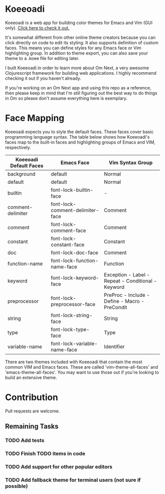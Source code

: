 * Koeeoadi

  Koeeoadi is a web app for building color themes for Emacs and Vim
  (GUI only).  [[http://thescratchcastle.com/koeeoadi][Click here to check it out.]]

#+NAME:   fig:koeeoadi-preview
[[./koeeoadi.png]]

  It's somewhat different from other online theme creators because you
  can click directly on code to edit its styling.  It also supports
  definition of custom faces.  This means you can define styles for
  any Emacs face or Vim highlighting group.  In addition to theme
  export, you can also save your theme to a .koee file for editing
  later.

  I built Koeeoadi in order to learn more about Om Next, a very
  awesome Clojurescript framework for building web applications.  I
  highly recommend checking it out if you haven't already.

  If you're working on an Om Next app and using this repo as a reference,
  then please keep in mind that I'm still figuring out the best way to
  do things in Om so please don't assume everything here is exemplary.

* Face Mapping

Koeeoadi expects you to style the default faces.  These faces cover
basic programming language syntax.  The table below shows how
Koeeoadi's faces map to the built-in faces and highlighting groups of
Emacs and VIM, respectively.

| Koeeoadi Default Faces | Emacs Face                       | Vim Syntax Group                                   |
|------------------------+----------------------------------+----------------------------------------------------|
| background             | default                          | Normal                                             |
| default                | default                          | Normal                                             |
| builtin                | font-lock-builtin-face           | -                                                  |
| comment-delimiter      | font-lock-comment-delimiter-face | Comment                                            |
| comment                | font-lock-comment-face           | Comment                                            |
| constant               | font-lock-constant-face          | Constant                                           |
| doc                    | font-lock-doc-face               | Comment                                            |
| function-name          | font-lock-function-name-face     | Function                                           |
| keyword                | font-lock-keyword-face           | Exception - Label - Repeat - Conditional - Keyword |
| preprocessor           | font-lock-preprocessor-face      | PreProc - Include - Define - Macro - PreCondit     |
| string                 | font-lock-string-face            | String                                             |
| type                   | font-lock-type-face              | Type                                               |
| variable-name          | font-lock-variable-name-face     | Identifier                                         |

There are two themes included with Koeeoadi that contain the most
common VIM and Emacs faces.  These are called 'vim-theme-all-faces'
and 'emacs-theme-all-faces'.  You may want to use those out if you're
looking to build an extensive theme.

* Contribution

  Pull requests are welcome.

** Remaining Tasks

*** TODO Add tests
*** TODO Finish TODO items in code
*** TODO Add support for other popular editors
*** TODO Add fallback theme for terminal users (not sure if possible)
